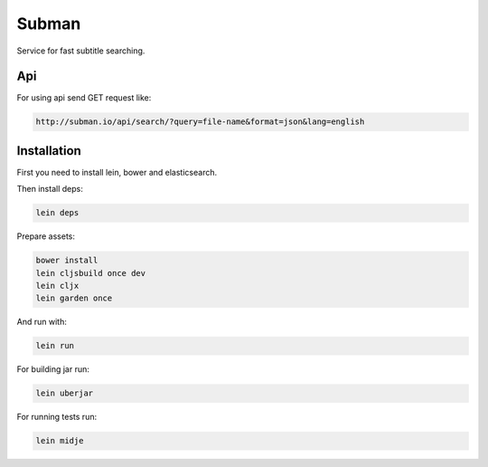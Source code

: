 Subman
=======

Service for fast subtitle searching.

Api
----

For using api send GET request like:

.. code-block:: bash

    http://subman.io/api/search/?query=file-name&format=json&lang=english


Installation
------------

First you need to install lein, bower and elasticsearch.

Then install deps:

.. code-block:: bash

    lein deps

Prepare assets:

.. code-block:: bash

    bower install
    lein cljsbuild once dev
    lein cljx
    lein garden once

And run with:

.. code-block:: bash

    lein run

For building jar run:

.. code-block:: bash

    lein uberjar

For running tests run:

.. code-block:: bash

    lein midje

